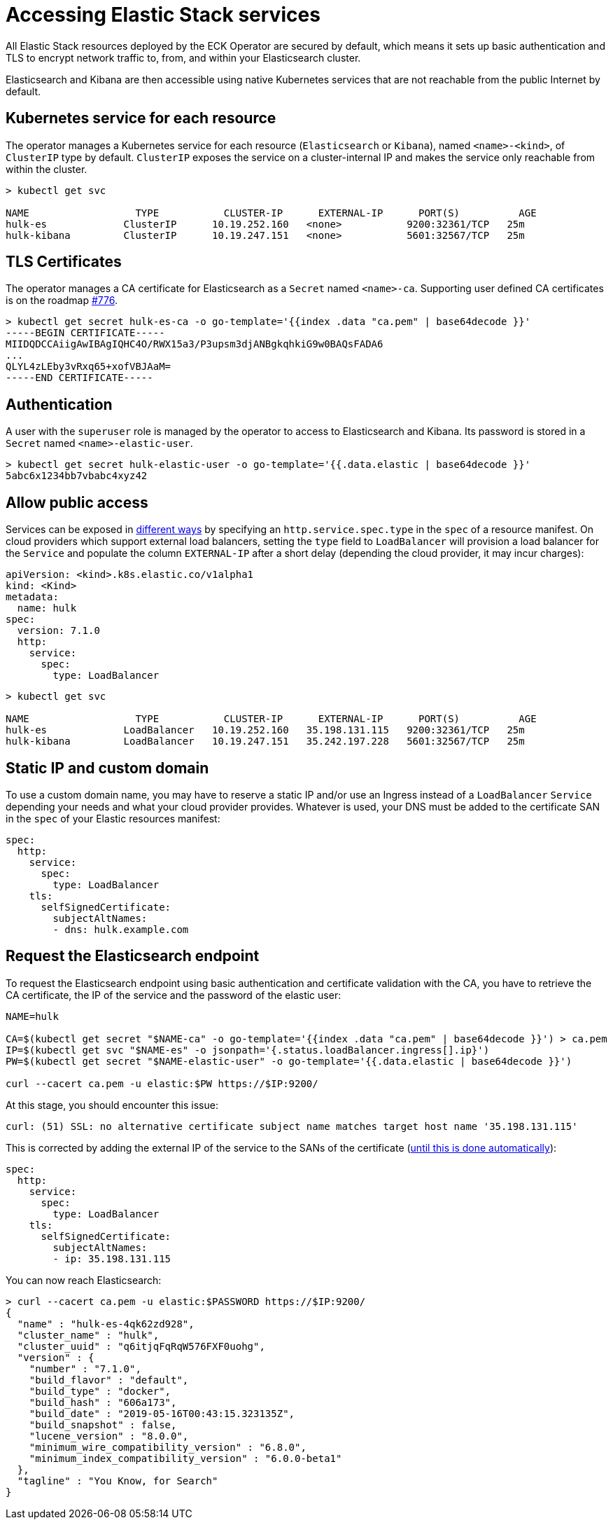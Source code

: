 [id="{p}-accessing-elastic-services"]
= Accessing Elastic Stack services

All Elastic Stack resources deployed by the ECK Operator are secured by default, which means it sets up basic authentication and TLS to encrypt network traffic to, from, and within your Elasticsearch cluster.

Elasticsearch and Kibana are then accessible using native Kubernetes services that are not reachable from the public Internet by default.

[id="{p}-kubernetes-service"]
== Kubernetes service for each resource

The operator manages a Kubernetes service for each resource (`Elasticsearch` or `Kibana`),  named `<name>-<kind>`, of `ClusterIP` type by default. `ClusterIP` exposes the service on a cluster-internal IP and makes the service only reachable from within the cluster.

[source,sh]
----
> kubectl get svc

NAME                  TYPE           CLUSTER-IP      EXTERNAL-IP      PORT(S)          AGE
hulk-es             ClusterIP      10.19.252.160   <none>           9200:32361/TCP   25m
hulk-kibana         ClusterIP      10.19.247.151   <none>           5601:32567/TCP   25m
----

[id="{p}-tls-certificates"]
== TLS Certificates

The operator manages a CA certificate for Elasticsearch as a `Secret` named `<name>-ca`. Supporting user defined CA certificates is on the roadmap link:https://github.com/elastic/cloud-on-k8s/issues/776[#776].

[source,sh]
----
> kubectl get secret hulk-es-ca -o go-template='{{index .data "ca.pem" | base64decode }}'
-----BEGIN CERTIFICATE-----
MIIDQDCCAiigAwIBAgIQHC4O/RWX15a3/P3upsm3djANBgkqhkiG9w0BAQsFADA6
...
QLYL4zLEby3vRxq65+xofVBJAaM=
-----END CERTIFICATE-----
----

[id="{p}-authentication"]
== Authentication

A user with the `superuser` role is managed by the operator to access to Elasticsearch and Kibana. Its password is stored in a `Secret` named `<name>-elastic-user`.

[source,sh]
----
> kubectl get secret hulk-elastic-user -o go-template='{{.data.elastic | base64decode }}'
5abc6x1234bb7vbabc4xyz42
----

[id="{p}-allow-public-access"]
== Allow public access

Services can be exposed in link:https://kubernetes.io/docs/concepts/services-networking/service/#publishing-services-service-types[different ways] by specifying an `http.service.spec.type` in the `spec` of a resource manifest.
On cloud providers which support external load balancers, setting the `type` field to `LoadBalancer` will provision a load balancer for the `Service` and populate the column `EXTERNAL-IP` after a short delay (depending the cloud provider, it may incur charges):

[source,yaml]
----
apiVersion: <kind>.k8s.elastic.co/v1alpha1
kind: <Kind>
metadata:
  name: hulk
spec:
  version: 7.1.0
  http:
    service:
      spec:
        type: LoadBalancer
----

[source,sh]
----
> kubectl get svc

NAME                  TYPE           CLUSTER-IP      EXTERNAL-IP      PORT(S)          AGE
hulk-es             LoadBalancer   10.19.252.160   35.198.131.115   9200:32361/TCP   25m
hulk-kibana         LoadBalancer   10.19.247.151   35.242.197.228   5601:32567/TCP   25m
----

[id="{p}-static-ip-custom-domain"]
== Static IP and custom domain

To use a custom domain name, you may have to reserve a static IP and/or use an Ingress instead of a `LoadBalancer` `Service` depending your needs and what your cloud provider provides. Whatever is used, your DNS must be added to the certificate SAN in the `spec` of your Elastic resources manifest:


[source,yaml]
----
spec:
  http:
    service:
      spec:
        type: LoadBalancer
    tls:
      selfSignedCertificate:
        subjectAltNames:
        - dns: hulk.example.com
----

[id="{p}-request-elasticsearch-endpoint"]
== Request the Elasticsearch endpoint

To request the Elasticsearch endpoint using basic authentication and certificate validation with the CA, you
have to retrieve the CA certificate, the IP of the service and the password of the elastic user:

[source,sh]
----
NAME=hulk

CA=$(kubectl get secret "$NAME-ca" -o go-template='{{index .data "ca.pem" | base64decode }}') > ca.pem
IP=$(kubectl get svc "$NAME-es" -o jsonpath='{.status.loadBalancer.ingress[].ip}')
PW=$(kubectl get secret "$NAME-elastic-user" -o go-template='{{.data.elastic | base64decode }}')

curl --cacert ca.pem -u elastic:$PW https://$IP:9200/
----

At this stage, you should encounter this issue:

[source,sh]
----
curl: (51) SSL: no alternative certificate subject name matches target host name '35.198.131.115'

----

This is corrected by adding the external IP of the service to the SANs of the certificate (link:https://github.com/elastic/cloud-on-k8s/issues/910[until this is done automatically]):

[source,yaml]
----
spec:
  http:
    service:
      spec:
        type: LoadBalancer
    tls:
      selfSignedCertificate:
        subjectAltNames:
        - ip: 35.198.131.115
----

You can now reach Elasticsearch:

[source,sh]
----
> curl --cacert ca.pem -u elastic:$PASSWORD https://$IP:9200/
{
  "name" : "hulk-es-4qk62zd928",
  "cluster_name" : "hulk",
  "cluster_uuid" : "q6itjqFqRqW576FXF0uohg",
  "version" : {
    "number" : "7.1.0",
    "build_flavor" : "default",
    "build_type" : "docker",
    "build_hash" : "606a173",
    "build_date" : "2019-05-16T00:43:15.323135Z",
    "build_snapshot" : false,
    "lucene_version" : "8.0.0",
    "minimum_wire_compatibility_version" : "6.8.0",
    "minimum_index_compatibility_version" : "6.0.0-beta1"
  },
  "tagline" : "You Know, for Search"
}
